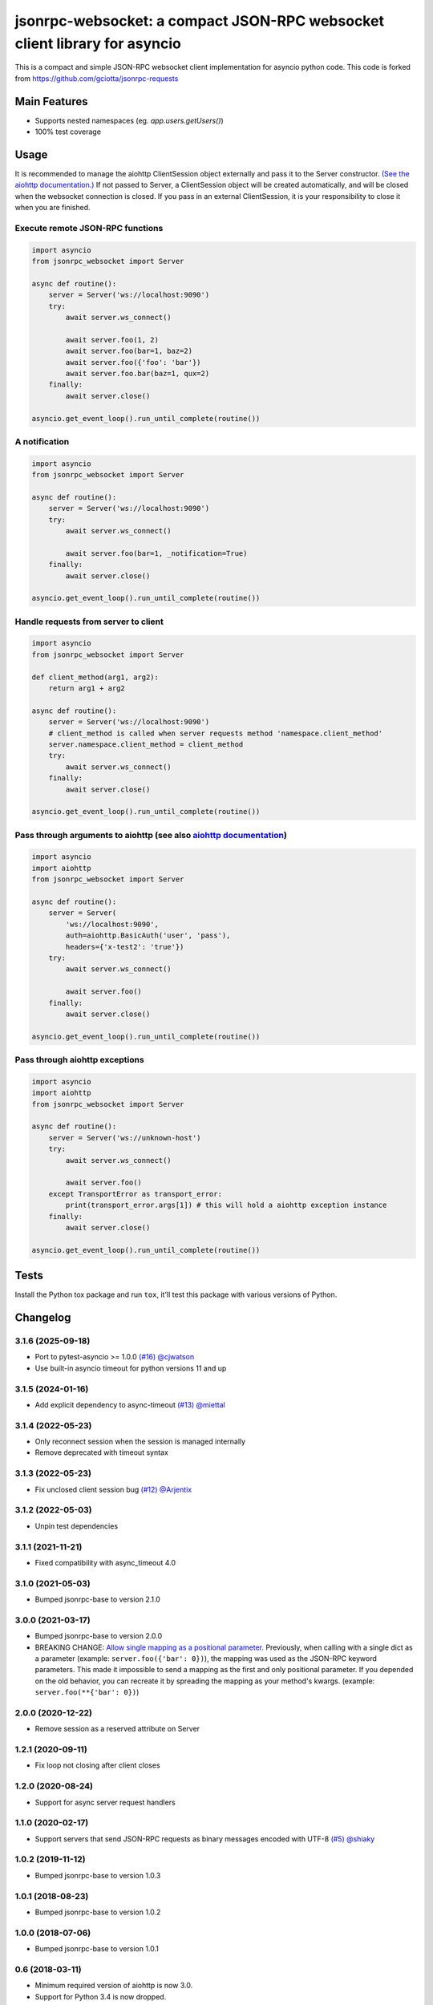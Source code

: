 jsonrpc-websocket: a compact JSON-RPC websocket client library for asyncio
=======================================================================================================

.. image:: https://img.shields.io/pypi/v/jsonrpc-websocket.svg
        :target: https://pypi.python.org/pypi/jsonrpc-websocket
.. image:: https://github.com/emlove/jsonrpc-websocket/workflows/tests/badge.svg
        :target: https://github.com/emlove/jsonrpc-websocket/actions
.. image:: https://coveralls.io/repos/emlove/jsonrpc-websocket/badge.svg?branch=main
    :target: https://coveralls.io/github/emlove/jsonrpc-websocket?branch=main

This is a compact and simple JSON-RPC websocket client implementation for asyncio python code. This code is forked from https://github.com/gciotta/jsonrpc-requests

Main Features
-------------

* Supports nested namespaces (eg. `app.users.getUsers()`)
* 100% test coverage

Usage
-----
It is recommended to manage the aiohttp ClientSession object externally and pass it to the Server constructor. `(See the aiohttp documentation.) <https://aiohttp.readthedocs.io/en/stable/client_reference.html#aiohttp.ClientSession>`_ If not passed to Server, a ClientSession object will be created automatically, and will be closed when the websocket connection is closed. If you pass in an external ClientSession, it is your responsibility to close it when you are finished.

Execute remote JSON-RPC functions
~~~~~~~~~~~~~~~~~~~~~~~~~~~~~~~~~

.. code-block:: python

    import asyncio
    from jsonrpc_websocket import Server

    async def routine():
        server = Server('ws://localhost:9090')
        try:
            await server.ws_connect()

            await server.foo(1, 2)
            await server.foo(bar=1, baz=2)
            await server.foo({'foo': 'bar'})
            await server.foo.bar(baz=1, qux=2)
        finally:
            await server.close()

    asyncio.get_event_loop().run_until_complete(routine())

A notification
~~~~~~~~~~~~~~

.. code-block:: python

    import asyncio
    from jsonrpc_websocket import Server

    async def routine():
        server = Server('ws://localhost:9090')
        try:
            await server.ws_connect()

            await server.foo(bar=1, _notification=True)
        finally:
            await server.close()

    asyncio.get_event_loop().run_until_complete(routine())

Handle requests from server to client
~~~~~~~~~~~~~~~~~~~~~~~~~~~~~~~~~~~~~

.. code-block:: python

    import asyncio
    from jsonrpc_websocket import Server

    def client_method(arg1, arg2):
        return arg1 + arg2

    async def routine():
        server = Server('ws://localhost:9090')
        # client_method is called when server requests method 'namespace.client_method'
        server.namespace.client_method = client_method
        try:
            await server.ws_connect()
        finally:
            await server.close()

    asyncio.get_event_loop().run_until_complete(routine())

Pass through arguments to aiohttp (see also `aiohttp  documentation <http://aiohttp.readthedocs.io/en/stable/client_reference.html#aiohttp.ClientSession.request>`_)
~~~~~~~~~~~~~~~~~~~~~~~~~~~~~~~~~~~~~~~~~~~~~~~~~~~~~~~~~~~~~~~~~~~~~~~~~~~~~~~~~~~~~~~~~~~~~~~~~~~~~~~~~~~~~~~~~~~~~~~~~~~~~~~~~~~~~~~~~~~~~~~~~~~~~~~~~~~~~~~~~~~~

.. code-block:: python

    import asyncio
    import aiohttp
    from jsonrpc_websocket import Server

    async def routine():
        server = Server(
            'ws://localhost:9090',
            auth=aiohttp.BasicAuth('user', 'pass'),
            headers={'x-test2': 'true'})
        try:
            await server.ws_connect()

            await server.foo()
        finally:
            await server.close()

    asyncio.get_event_loop().run_until_complete(routine())

Pass through aiohttp exceptions
~~~~~~~~~~~~~~~~~~~~~~~~~~~~~~~

.. code-block:: python

    import asyncio
    import aiohttp
    from jsonrpc_websocket import Server

    async def routine():
        server = Server('ws://unknown-host')
        try:
            await server.ws_connect()

            await server.foo()
        except TransportError as transport_error:
            print(transport_error.args[1]) # this will hold a aiohttp exception instance
        finally:
            await server.close()

    asyncio.get_event_loop().run_until_complete(routine())

Tests
-----
Install the Python tox package and run ``tox``, it'll test this package with various versions of Python.

Changelog
---------
3.1.6 (2025-09-18)
~~~~~~~~~~~~~~~~~~
- Port to pytest-asyncio >= 1.0.0 `(#16) <https://github.com/emlove/jsonrpc-websocket/pull/16>`_ `@cjwatson <https://github.com/cjwatson>`_
- Use built-in asyncio timeout for python versions 11 and up

3.1.5 (2024-01-16)
~~~~~~~~~~~~~~~~~~
- Add explicit dependency to async-timeout `(#13) <https://github.com/emlove/jsonrpc-websocket/pull/13>`_ `@miettal <https://github.com/miettal>`_

3.1.4 (2022-05-23)
~~~~~~~~~~~~~~~~~~
- Only reconnect session when the session is managed internally
- Remove deprecated with timeout syntax

3.1.3 (2022-05-23)
~~~~~~~~~~~~~~~~~~
- Fix unclosed client session bug `(#12) <https://github.com/emlove/jsonrpc-websocket/pull/12>`_ `@Arjentix <https://github.com/Arjentix>`_

3.1.2 (2022-05-03)
~~~~~~~~~~~~~~~~~~
- Unpin test dependencies

3.1.1 (2021-11-21)
~~~~~~~~~~~~~~~~~~
- Fixed compatibility with async_timeout 4.0

3.1.0 (2021-05-03)
~~~~~~~~~~~~~~~~~~
- Bumped jsonrpc-base to version 2.1.0

3.0.0 (2021-03-17)
~~~~~~~~~~~~~~~~~~
- Bumped jsonrpc-base to version 2.0.0
- BREAKING CHANGE: `Allow single mapping as a positional parameter. <https://github.com/emlove/jsonrpc-base/pull/6>`_
  Previously, when calling with a single dict as a parameter (example: ``server.foo({'bar': 0})``), the mapping was used as the JSON-RPC keyword parameters. This made it impossible to send a mapping as the first and only positional parameter. If you depended on the old behavior, you can recreate it by spreading the mapping as your method's kwargs. (example: ``server.foo(**{'bar': 0})``)

2.0.0 (2020-12-22)
~~~~~~~~~~~~~~~~~~
- Remove session as a reserved attribute on Server

1.2.1 (2020-09-11)
~~~~~~~~~~~~~~~~~~
- Fix loop not closing after client closes

1.2.0 (2020-08-24)
~~~~~~~~~~~~~~~~~~
- Support for async server request handlers

1.1.0 (2020-02-17)
~~~~~~~~~~~~~~~~~~
- Support servers that send JSON-RPC requests as binary messages encoded with UTF-8 `(#5) <https://github.com/emlove/jsonrpc-websocket/pull/5>`_ `@shiaky <https://github.com/shiaky>`_

1.0.2 (2019-11-12)
~~~~~~~~~~~~~~~~~~
- Bumped jsonrpc-base to version 1.0.3

1.0.1 (2018-08-23)
~~~~~~~~~~~~~~~~~~
- Bumped jsonrpc-base to version 1.0.2

1.0.0 (2018-07-06)
~~~~~~~~~~~~~~~~~~
- Bumped jsonrpc-base to version 1.0.1

0.6 (2018-03-11)
~~~~~~~~~~~~~~~~
- Minimum required version of aiohttp is now 3.0.
- Support for Python 3.4 is now dropped.

Credits
-------
`@gciotta <https://github.com/gciotta>`_ for creating the base project `jsonrpc-requests <https://github.com/gciotta/jsonrpc-requests>`_.

`@mbroadst <https://github.com/mbroadst>`_ for providing full support for nested method calls, JSON-RPC RFC
compliance and other improvements.

`@vaab <https://github.com/vaab>`_ for providing api and tests improvements, better RFC compliance.
